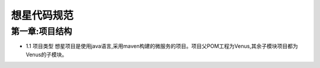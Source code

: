 想星代码规范
=============
第一章:项目结构
----------------
- 1.1 项目类型
  想星项目是使用java语言,采用maven构建的微服务的项目。项目父POM工程为Venus,其余子模块项目都为Venus的子模块。




